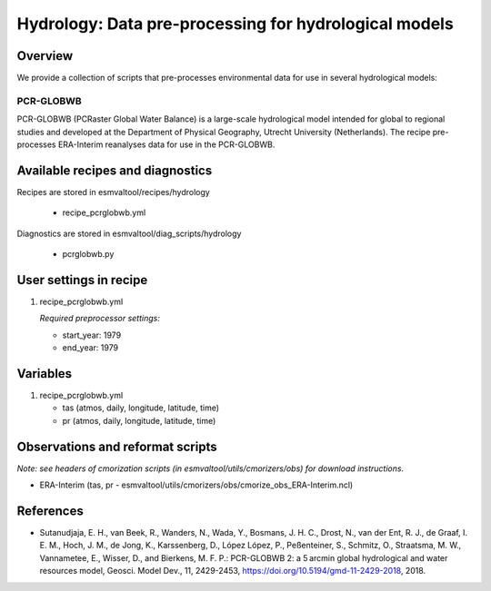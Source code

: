 .. _recipes_hydrology:

Hydrology: Data pre-processing for hydrological models
============================================

Overview
--------

We provide a collection of scripts that pre-processes environmental data for use in several hydrological models:

PCR-GLOBWB
**********
PCR-GLOBWB (PCRaster Global Water Balance) is a large-scale hydrological model intended for global to regional studies and developed at the Department of Physical Geography, Utrecht University (Netherlands). The recipe pre-processes ERA-Interim reanalyses data for use in the PCR-GLOBWB.


Available recipes and diagnostics
---------------------------------

Recipes are stored in esmvaltool/recipes/hydrology

    * recipe_pcrglobwb.yml

Diagnostics are stored in esmvaltool/diag_scripts/hydrology

    * pcrglobwb.py


User settings in recipe
-----------------------

#. recipe_pcrglobwb.yml

   *Required preprocessor settings:*

   * start_year: 1979
   * end_year: 1979

Variables
---------

#. recipe_pcrglobwb.yml

   * tas (atmos, daily, longitude, latitude, time)
   * pr (atmos, daily, longitude, latitude, time)

Observations and reformat scripts
---------------------------------
*Note: see headers of cmorization scripts (in esmvaltool/utils/cmorizers/obs) for download instructions.*

*  ERA-Interim (tas, pr - esmvaltool/utils/cmorizers/obs/cmorize_obs_ERA-Interim.ncl)

References
----------

* Sutanudjaja, E. H., van Beek, R., Wanders, N., Wada, Y., Bosmans, J. H. C., Drost, N., van der Ent, R. J., de Graaf, I. E. M., Hoch, J. M., de Jong, K., Karssenberg, D., López López, P., Peßenteiner, S., Schmitz, O., Straatsma, M. W., Vannametee, E., Wisser, D., and Bierkens, M. F. P.: PCR-GLOBWB 2: a 5 arcmin global hydrological and water resources model, Geosci. Model Dev., 11, 2429-2453, https://doi.org/10.5194/gmd-11-2429-2018, 2018.
